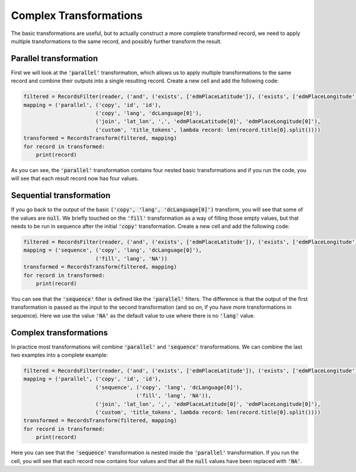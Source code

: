 Complex Transformations
=======================

The basic transformations are useful, but to actually construct a more complete transformed record, we need to apply multiple transformations to the same record, and possibly further transform the result.

Parallel transformation
-----------------------

First we will look at the :code:`'parallel'` transformation, which allows us to apply multiple transformations to the same record and combine their outputs into a single resulting record. Create a new cell and add the following code:

.. sourcecode:: python

    filtered = RecordsFilter(reader, ('and', ('exists', ['edmPlaceLatitude']), ('exists', ['edmPlaceLongitude'])))
    mapping = ('parallel', ('copy', 'id', 'id'),
                           ('copy', 'lang', 'dcLanguage[0]'),
                           ('join', 'lat_lon', ',', 'edmPlaceLatitude[0]', 'edmPlaceLongitude[0]'),
                           ('custom', 'title_tokens', lambda record: len(record.title[0].split())))
    transformed = RecordsTransform(filtered, mapping)
    for record in transformed:
        print(record)

As you can see, the :code:`'parallel'` transformation contains four nested basic transformations and if you run the code, you will see that each result record now has four values.

Sequential transformation
-------------------------

If you go back to the output of the basic :code:`('copy', 'lang', 'dcLanguage[0]')` transform, you will see that some of the values are :code:`null`. We briefly touched on the :code:`'fill'` transformation as a way of filling those empty values, but that needs to be run in sequence after the initial :code:`'copy'` transformation. Create a new cell and add the following code:

.. sourcecode:: python

    filtered = RecordsFilter(reader, ('and', ('exists', ['edmPlaceLatitude']), ('exists', ['edmPlaceLongitude'])))
    mapping = ('sequence', ('copy', 'lang', 'dcLanguage[0]'),
                           ('fill', 'lang', 'NA'))
    transformed = RecordsTransform(filtered, mapping)
    for record in transformed:
        print(record)

You can see that the :code:`'sequence'` filter is defined like the :code:`'parallel'` filters. The difference is that the output of the first transformation is passed as the input to the second transformation (and so on, if you have more transformations in sequence). Here we use the value :code:`'NA'` as the default value to use where there is no :code:`'lang'` value.

Complex transformations
-----------------------

In practice most transformations will combine :code:`'parallel'` and :code:`'sequence'` transformations. We can combine the last two examples into a complete example:

.. sourcecode:: python

    filtered = RecordsFilter(reader, ('and', ('exists', ['edmPlaceLatitude']), ('exists', ['edmPlaceLongitude'])))
    mapping = ('parallel', ('copy', 'id', 'id'),
                           ('sequence', ('copy', 'lang', 'dcLanguage[0]'),
                                        ('fill', 'lang', 'NA')),
                           ('join', 'lat_lon', ',', 'edmPlaceLatitude[0]', 'edmPlaceLongitude[0]'),
                           ('custom', 'title_tokens', lambda record: len(record.title[0].split())))
    transformed = RecordsTransform(filtered, mapping)
    for record in transformed:
        print(record)

Here you can see that the :code:`'sequence'` transformation is nested inside the :code:`'parallel'` transformation. If you run the cell, you will see that each record now contains four values and that all the :code:`null` values have been replaced with :code:`'NA'`.
